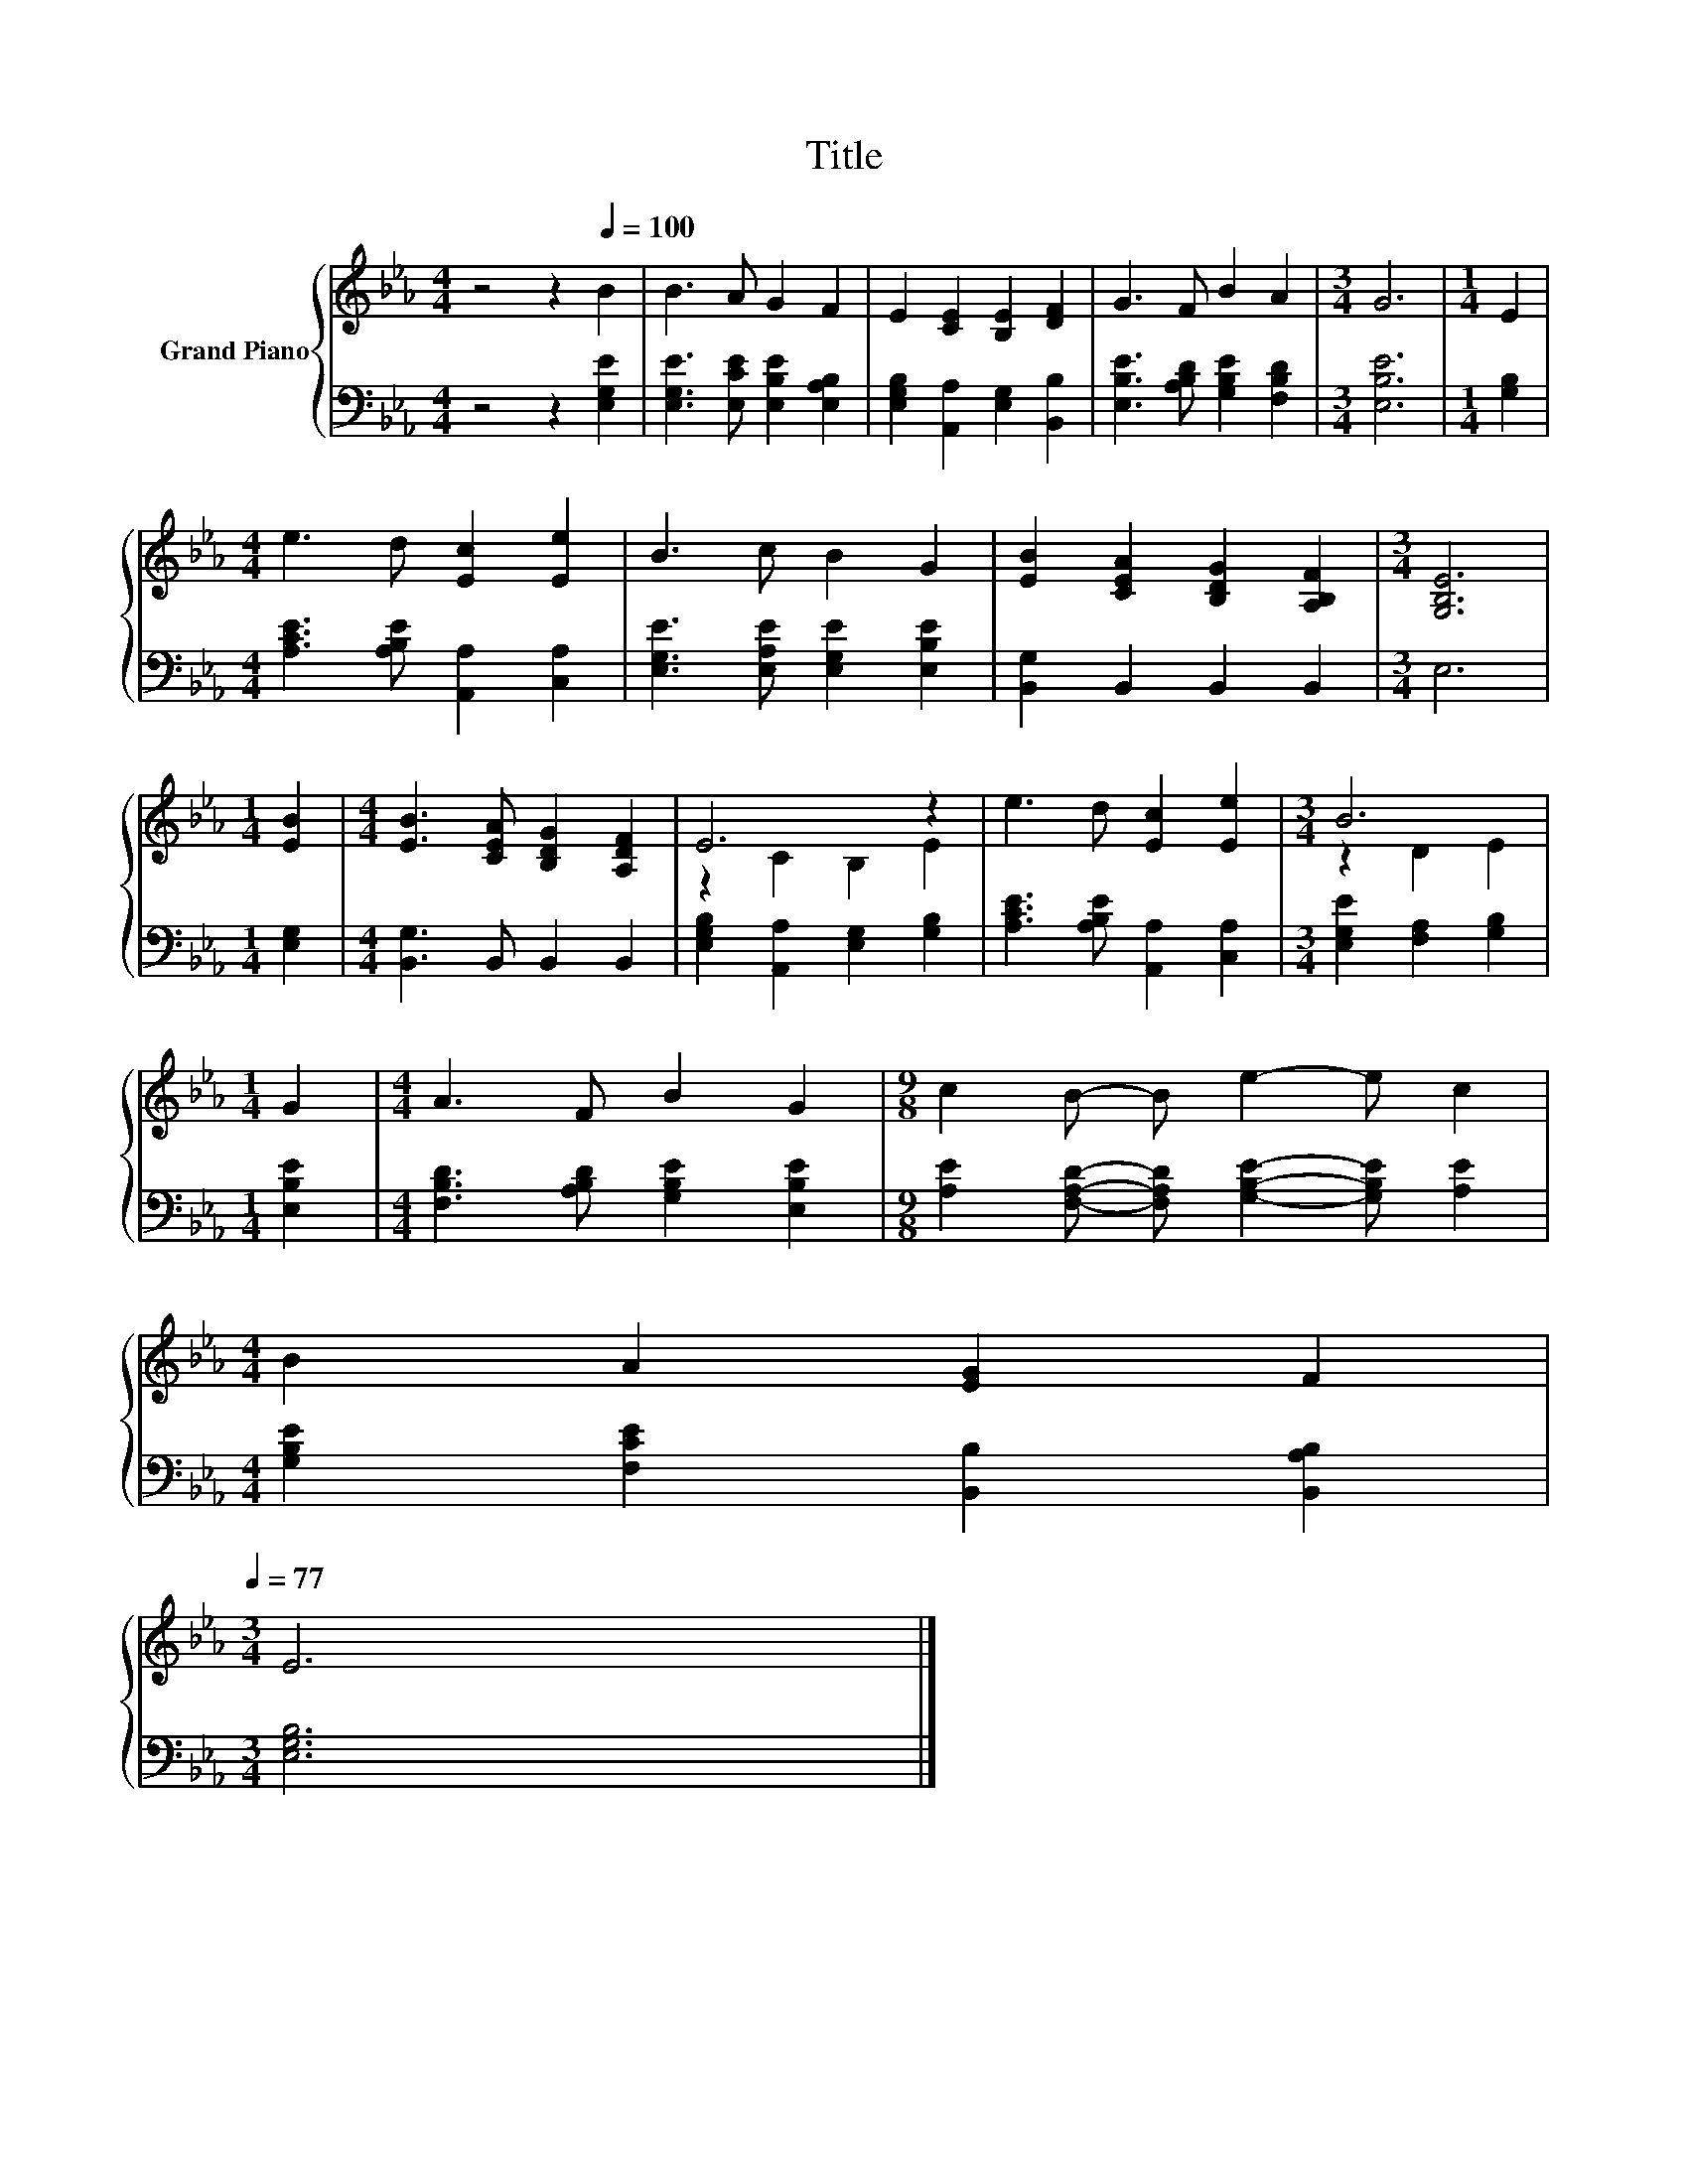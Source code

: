 X:1
T:Title
%%score { ( 1 3 ) | 2 }
L:1/8
M:4/4
K:Eb
V:1 treble nm="Grand Piano"
V:3 treble 
V:2 bass 
V:1
 z4 z2[Q:1/4=100] B2 | B3 A G2 F2 | E2 [CE]2 [B,E]2 [DF]2 | G3 F B2 A2 |[M:3/4] G6 |[M:1/4] E2 | %6
[M:4/4] e3 d [Ec]2 [Ee]2 | B3 c B2 G2 | [EB]2 [CEA]2 [B,DG]2 [A,B,F]2 |[M:3/4] [G,B,E]6 | %10
[M:1/4] [EB]2 |[M:4/4] [EB]3 [CEA] [B,DG]2 [A,DF]2 | E6 z2 | e3 d [Ec]2 [Ee]2 |[M:3/4] B6 | %15
[M:1/4] G2 |[M:4/4] A3 F B2 G2 |[M:9/8] c2 B- B e2- e c2 | %18
[M:4/4] B2 A2 [EG]2 F2[Q:1/4=98][Q:1/4=97][Q:1/4=95][Q:1/4=94][Q:1/4=92][Q:1/4=91][Q:1/4=89][Q:1/4=88][Q:1/4=86][Q:1/4=84][Q:1/4=83][Q:1/4=81][Q:1/4=80][Q:1/4=78][Q:1/4=77] | %19
[M:3/4] E6 |] %20
V:2
 z4 z2 [E,G,E]2 | [E,G,E]3 [E,CE] [E,B,E]2 [E,A,B,]2 | [E,G,B,]2 [A,,A,]2 [E,G,]2 [B,,B,]2 | %3
 [E,B,E]3 [A,B,D] [G,B,E]2 [F,B,D]2 |[M:3/4] [E,B,E]6 |[M:1/4] [G,B,]2 | %6
[M:4/4] [A,CE]3 [A,B,E] [A,,A,]2 [C,A,]2 | [E,G,E]3 [E,A,E] [E,G,E]2 [E,B,E]2 | %8
 [B,,G,]2 B,,2 B,,2 B,,2 |[M:3/4] E,6 |[M:1/4] [E,G,]2 |[M:4/4] [B,,G,]3 B,, B,,2 B,,2 | %12
 [E,G,B,]2 [A,,A,]2 [E,G,]2 [G,B,]2 | [A,CE]3 [A,B,E] [A,,A,]2 [C,A,]2 | %14
[M:3/4] [E,G,E]2 [F,A,]2 [G,B,]2 |[M:1/4] [E,B,E]2 |[M:4/4] [F,B,D]3 [A,B,D] [G,B,E]2 [E,B,E]2 | %17
[M:9/8] [A,E]2 [F,A,D]- [F,A,D] [G,B,E]2- [G,B,E] [A,E]2 | %18
[M:4/4] [G,B,E]2 [F,CE]2 [B,,B,]2 [B,,A,B,]2 |[M:3/4] [E,G,B,]6 |] %20
V:3
 x8 | x8 | x8 | x8 |[M:3/4] x6 |[M:1/4] x2 |[M:4/4] x8 | x8 | x8 |[M:3/4] x6 |[M:1/4] x2 | %11
[M:4/4] x8 | z2 C2 B,2 E2 | x8 |[M:3/4] z2 D2 E2 |[M:1/4] x2 |[M:4/4] x8 |[M:9/8] x9 |[M:4/4] x8 | %19
[M:3/4] x6 |] %20

